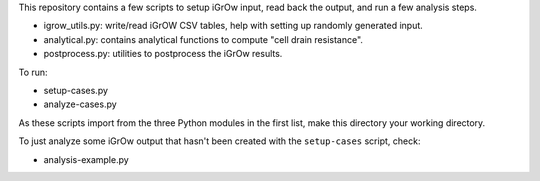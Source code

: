 This repository contains a few scripts to setup iGrOw input, read back the
output, and run a few analysis steps.

* igrow_utils.py: write/read iGrOW CSV tables, help with setting up randomly
  generated input.
* analytical.py: contains analytical functions to compute "cell drain
  resistance".
* postprocess.py: utilities to postprocess the iGrOw results.

To run:

* setup-cases.py
* analyze-cases.py
  
As these scripts import from the three Python modules in the first list, make
this directory your working directory.

To just analyze some iGrOw output that hasn't been created with the
``setup-cases`` script, check:

* analysis-example.py
